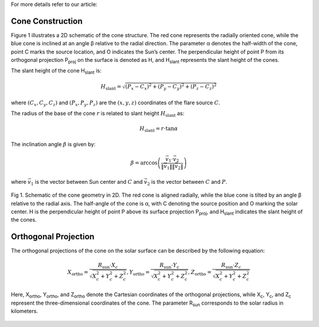 For more details refer to our article: 

Cone Construction
------------------------------------

Figure 1 illustrates a 2D schematic of the cone structure. The red cone represents the radially oriented cone, while the blue cone is
inclined at an angle β relative to the radial direction. The parameter α denotes the half-width of the cone, point C marks
the source location, and O indicates the Sun’s center. The perpendicular height of point P from its orthogonal projection P\ :sub:`proj`
on the surface is denoted as H, and H\ :sub:`slant` represents the slant height of the cones.

The slant height of the cone H\ :sub:`slant` is: 

.. math::

   H_{\text{slant}} = \sqrt{(P_{x} - C_{x})^2 + (P_{y} - C_{y})^2 + (P_{z} - C_{z})^2}

where :math:`(C_{x}, C_{y}, C_{z})` and :math:`(P_{x}, P_{y}, P_{z})` are the :math:`(x, y, z)` coordinates of the flare source :math:`C`.

The radius of the base of the cone :math:`r` is related to slant height :math:`H_{\text{slant}}` as:

.. math::

   H_{\text{slant}} = r \cdot \tan \alpha

The inclination angle :math:`\beta` is given by:

.. math::

   \beta = \arccos\left( \frac{\vec{v}_1 \cdot \vec{v}_2}{\|\vec{v}_1\| \|\vec{v}_2\|} \right)

where :math:`\vec{v}_1` is the vector between Sun center and :math:`C` and :math:`\vec{v}_2` is the vector between :math:`C` and :math:`P`.


.. figure:: images_docs/2d_model.png
    :align: center
    :scale: 20%

    Fig 1. Schematic of the cone geometry in 2D. The red cone is aligned radially, while the blue cone is tilted by an angle β relative
    to the radial axis. The half-angle of the cone is α, with C denoting the source position and O marking the solar center. H is the 
    perpendicular height of point P above its surface projection P\ :sub:`proj`, and H\ :sub:`slant` indicates the slant height of the 
    cones.

Orthogonal Projection
---------------------------


The orthogonal projections of the cone on the solar surface can be described by the following equation:

.. math::
    
    X_{\text{ortho}} = \frac{R_{\text{sun}} \cdot X_c}{\sqrt{X_c^2 + Y_c^2 + Z_c^2}},   
    Y_{\text{ortho}} = \frac{R_{\text{sun}} \cdot Y_c}{\sqrt{X_c^2 + Y_c^2 + Z_c^2}},   
    Z_{\text{ortho}} = \frac{R_{\text{sun}} \cdot Z_c}{\sqrt{X_c^2 + Y_c^2 + Z_c^2}}  


Here, X\ :sub:`ortho`,  Y\ :sub:`ortho`, and  Z\ :sub:`ortho` denote the Cartesian coordinates of the orthogonal 
projections, while  X\ :sub:`c`,  Y\ :sub:`c`, and  Z\ :sub:`c` represent the three-dimensional coordinates of the cone. 
The parameter R\ :sub:`sun` corresponds to the solar radius in kilometers.

.. figure:: images_docs/figure_projection.png
    :align: center
    :scale: 30%

